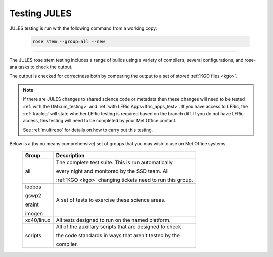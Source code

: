 Testing JULES
=============

JULES testing is run with the following command from a working copy:

    .. code-block::

        rose stem --group=all --new

-----

The JULES rose stem testing includes a range of builds using a variety of compilers,
several configurations, and rose-ana tasks to check the output.

The output is checked for correctness both by comparing the output to a set of
stored :ref:`KGO files <kgo>`.

.. note::
    If there are JULES changes to shared science code or metadata then these
    changes will need to be tested :ref:`with the UM<um_testing>` and
    :ref:`with LFRic Apps<lfric_apps_test>`. If you have access to LFRic, the
    :ref:`traclog` will state whether LFRic testing is required based on the branch
    diff. If you do not have LFRic access, this testing will need to be completed by
    your Met Office contact.

    See :ref:`multirepo` for details on how to carry out this testing.

Below is a (by no means comprehensive) set of groups that you may wish to use on
Met Office systems.

    +--------------------+----------------------------------------------------------+
    | Group              | Description                                              |
    +====================+==========================================================+
    +--------------------+----------------------------------------------------------+
    | all                | The complete test suite. This is run automatically       |
    |                    |                                                          |
    |                    | every night and monitored by the SSD team. All           |
    |                    |                                                          |
    |                    | :ref:`KGO <kgo>` changing tickets need to run this group.|
    +--------------------+----------------------------------------------------------+
    +--------------------+----------------------------------------------------------+
    | loobos             | A set of tests to exercise these science areas.          |
    |                    |                                                          |
    | gswp2              |                                                          |
    |                    |                                                          |
    | eraint             |                                                          |
    |                    |                                                          |
    | imogen             |                                                          |
    +--------------------+----------------------------------------------------------+
    | xc40/linux         | All tests designed to run on the named platform.         |
    +--------------------+----------------------------------------------------------+
    | scripts            | All of the auxillary scripts that are designed to check  |
    |                    |                                                          |
    |                    | the code standards in ways that aren't tested by the     |
    |                    |                                                          |
    |                    | compiler.                                                |
    +--------------------+----------------------------------------------------------+
